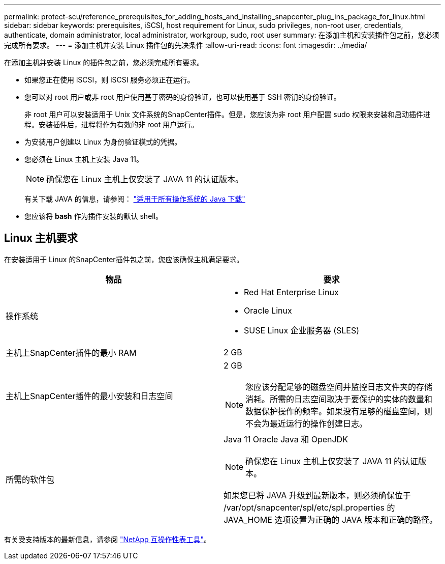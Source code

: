 ---
permalink: protect-scu/reference_prerequisites_for_adding_hosts_and_installing_snapcenter_plug_ins_package_for_linux.html 
sidebar: sidebar 
keywords: prerequisites, iSCSI, host requirement for Linux, sudo privileges, non-root user, credentials, authenticate, domain administrator, local administrator, workgroup, sudo, root user 
summary: 在添加主机和安装插件包之前，您必须完成所有要求。 
---
= 添加主机并安装 Linux 插件包的先决条件
:allow-uri-read: 
:icons: font
:imagesdir: ../media/


[role="lead"]
在添加主机并安装 Linux 的插件包之前，您必须完成所有要求。

* 如果您正在使用 iSCSI，则 iSCSI 服务必须正在运行。
* 您可以对 root 用户或非 root 用户使用基于密码的身份验证，也可以使用基于 SSH 密钥的身份验证。
+
非 root 用户可以安装适用于 Unix 文件系统的SnapCenter插件。但是，您应该为非 root 用户配置 sudo 权限来安装和启动插件进程。安装插件后，进程将作为有效的非 root 用户运行。

* 为安装用户创建以 Linux 为身份验证模式的凭据。
* 您必须在 Linux 主机上安装 Java 11。
+

NOTE: 确保您在 Linux 主机上仅安装了 JAVA 11 的认证版本。

+
有关下载 JAVA 的信息，请参阅： http://www.java.com/en/download/manual.jsp["适用于所有操作系统的 Java 下载"^]

* 您应该将 *bash* 作为插件安装的默认 shell。




== Linux 主机要求

在安装适用于 Linux 的SnapCenter插件包之前，您应该确保主机满足要求。

|===
| 物品 | 要求 


 a| 
操作系统
 a| 
* Red Hat Enterprise Linux
* Oracle Linux
* SUSE Linux 企业服务器 (SLES)




 a| 
主机上SnapCenter插件的最小 RAM
 a| 
2 GB



 a| 
主机上SnapCenter插件的最小安装和日志空间
 a| 
2 GB


NOTE: 您应该分配足够的磁盘空间并监控日志文件夹的存储消耗。所需的日志空间取决于要保护的实体的数量和数据保护操作的频率。如果没有足够的磁盘空间，则不会为最近运行的操作创建日志。



 a| 
所需的软件包
 a| 
Java 11 Oracle Java 和 OpenJDK


NOTE: 确保您在 Linux 主机上仅安装了 JAVA 11 的认证版本。

如果您已将 JAVA 升级到最新版本，则必须确保位于 /var/opt/snapcenter/spl/etc/spl.properties 的 JAVA_HOME 选项设置为正确的 JAVA 版本和正确的路径。

|===
有关受支持版本的最新信息，请参阅 https://imt.netapp.com/matrix/imt.jsp?components=121073;&solution=1257&isHWU&src=IMT["NetApp 互操作性表工具"^]。
